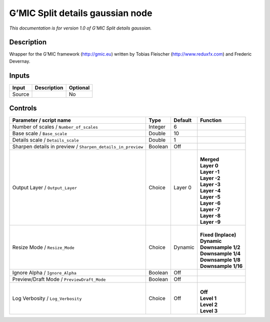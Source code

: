 .. _eu.gmic.Splitdetailsgaussian:

G’MIC Split details gaussian node
=================================

*This documentation is for version 1.0 of G’MIC Split details gaussian.*

Description
-----------

Wrapper for the G’MIC framework (http://gmic.eu) written by Tobias Fleischer (http://www.reduxfx.com) and Frederic Devernay.

Inputs
------

+--------+-------------+----------+
| Input  | Description | Optional |
+========+=============+==========+
| Source |             | No       |
+--------+-------------+----------+

Controls
--------

.. tabularcolumns:: |>{\raggedright}p{0.2\columnwidth}|>{\raggedright}p{0.06\columnwidth}|>{\raggedright}p{0.07\columnwidth}|p{0.63\columnwidth}|

.. cssclass:: longtable

+-------------------------------------------------------------+---------+---------+-----------------------+
| Parameter / script name                                     | Type    | Default | Function              |
+=============================================================+=========+=========+=======================+
| Number of scales / ``Number_of_scales``                     | Integer | 6       |                       |
+-------------------------------------------------------------+---------+---------+-----------------------+
| Base scale / ``Base_scale``                                 | Double  | 10      |                       |
+-------------------------------------------------------------+---------+---------+-----------------------+
| Details scale / ``Details_scale``                           | Double  | 1       |                       |
+-------------------------------------------------------------+---------+---------+-----------------------+
| Sharpen details in preview / ``Sharpen_details_in_preview`` | Boolean | Off     |                       |
+-------------------------------------------------------------+---------+---------+-----------------------+
| Output Layer / ``Output_Layer``                             | Choice  | Layer 0 | |                     |
|                                                             |         |         | | **Merged**          |
|                                                             |         |         | | **Layer 0**         |
|                                                             |         |         | | **Layer -1**        |
|                                                             |         |         | | **Layer -2**        |
|                                                             |         |         | | **Layer -3**        |
|                                                             |         |         | | **Layer -4**        |
|                                                             |         |         | | **Layer -5**        |
|                                                             |         |         | | **Layer -6**        |
|                                                             |         |         | | **Layer -7**        |
|                                                             |         |         | | **Layer -8**        |
|                                                             |         |         | | **Layer -9**        |
+-------------------------------------------------------------+---------+---------+-----------------------+
| Resize Mode / ``Resize_Mode``                               | Choice  | Dynamic | |                     |
|                                                             |         |         | | **Fixed (Inplace)** |
|                                                             |         |         | | **Dynamic**         |
|                                                             |         |         | | **Downsample 1/2**  |
|                                                             |         |         | | **Downsample 1/4**  |
|                                                             |         |         | | **Downsample 1/8**  |
|                                                             |         |         | | **Downsample 1/16** |
+-------------------------------------------------------------+---------+---------+-----------------------+
| Ignore Alpha / ``Ignore_Alpha``                             | Boolean | Off     |                       |
+-------------------------------------------------------------+---------+---------+-----------------------+
| Preview/Draft Mode / ``PreviewDraft_Mode``                  | Boolean | Off     |                       |
+-------------------------------------------------------------+---------+---------+-----------------------+
| Log Verbosity / ``Log_Verbosity``                           | Choice  | Off     | |                     |
|                                                             |         |         | | **Off**             |
|                                                             |         |         | | **Level 1**         |
|                                                             |         |         | | **Level 2**         |
|                                                             |         |         | | **Level 3**         |
+-------------------------------------------------------------+---------+---------+-----------------------+
